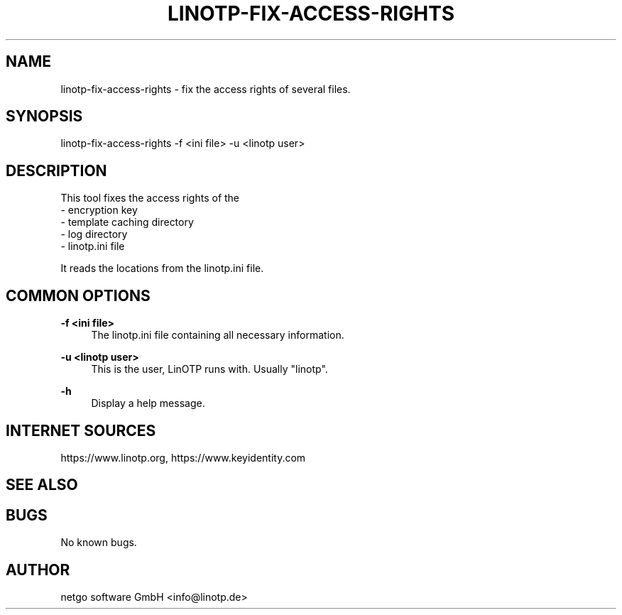 .\"  LinOTP - the open source solution for two factor authentication
.\"  Copyright (C) 2010 - 2019 KeyIdentity GmbH
.\"  Copyright (C) 2019 -      netgo software GmbH
.\"
.\"  This file is part of LinOTP server.
.\"
.\"  This program is free software: you can redistribute it and/or
.\"  modify it under the terms of the GNU Affero General Public
.\"  License, version 3, as published by the Free Software Foundation.
.\"
.\"  This program is distributed in the hope that it will be useful,
.\"  but WITHOUT ANY WARRANTY; without even the implied warranty of
.\"  MERCHANTABILITY or FITNESS FOR A PARTICULAR PURPOSE.  See the
.\"  GNU Affero General Public License for more details.
.\"
.\"  You should have received a copy of the
.\"             GNU Affero General Public License
.\"  along with this program.  If not, see <http://www.gnu.org/licenses/>.
.\"
.\"
.\"  E-mail: info@linotp.de
.\"  Contact: www.linotp.org
.\"  Support: www.linotp.de
.\"
.\" Manpage for linotp-fix-access-rights.
.\" Contact linotp@keyidentity.com for any feedback.
.TH LINOTP-FIX-ACCESS-RIGHTS 1 "22 Mar 2013" "2.5" "linotp-fix-access-rights man page"
.SH NAME
linotp-fix-access-rights \- fix the access rights of several files.
.SH SYNOPSIS
linotp-fix-access-rights -f <ini file> -u <linotp user>
.SH DESCRIPTION
This tool fixes the access rights of the
 - encryption key
 - template caching directory
 - log directory
 - linotp.ini file

It reads the locations from the linotp.ini file.
.SH COMMON OPTIONS
.PP
\fB\-f <ini file> \fR
.RS 4
The linotp.ini file containing all necessary information.
.RE

.PP
\fB\-u <linotp user> \fR
.RS 4
This is the user, LinOTP runs with. Usually "linotp".
.RE


.PP
\fB\-h\fR
.RS 4
Display a help message.
.RE

.SH INTERNET SOURCES
https://www.linotp.org,  https://www.keyidentity.com
.SH SEE ALSO

.SH BUGS
No known bugs.
.SH AUTHOR
netgo software GmbH <info@linotp.de>
